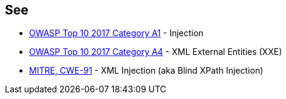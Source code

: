 == See

* https://www.owasp.org/index.php/Top_10-2017_A1-Injection[OWASP Top 10 2017 Category A1] - Injection
* https://www.owasp.org/index.php/Top_10-2017_A4-XML_External_Entities_(XXE)[OWASP Top 10 2017 Category A4] - XML External Entities (XXE)
* https://cwe.mitre.org/data/definitions/91[MITRE, CWE-91] - XML Injection (aka Blind XPath Injection)

